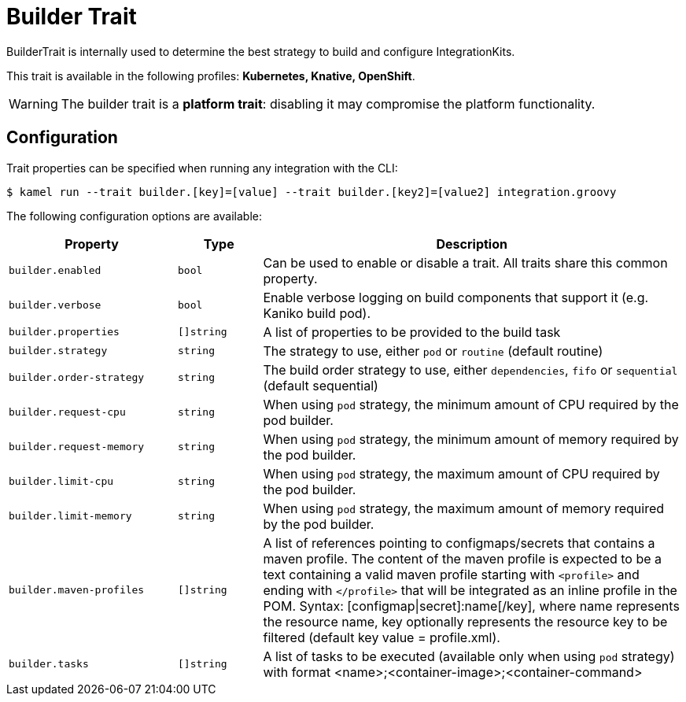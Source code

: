 = Builder Trait

// Start of autogenerated code - DO NOT EDIT! (description)
BuilderTrait is internally used to determine the best strategy to
build and configure IntegrationKits.


This trait is available in the following profiles: **Kubernetes, Knative, OpenShift**.

WARNING: The builder trait is a *platform trait*: disabling it may compromise the platform functionality.

// End of autogenerated code - DO NOT EDIT! (description)
// Start of autogenerated code - DO NOT EDIT! (configuration)
== Configuration

Trait properties can be specified when running any integration with the CLI:
[source,console]
----
$ kamel run --trait builder.[key]=[value] --trait builder.[key2]=[value2] integration.groovy
----
The following configuration options are available:

[cols="2m,1m,5a"]
|===
|Property | Type | Description

| builder.enabled
| bool
| Can be used to enable or disable a trait. All traits share this common property.

| builder.verbose
| bool
| Enable verbose logging on build components that support it (e.g. Kaniko build pod).

| builder.properties
| []string
| A list of properties to be provided to the build task

| builder.strategy
| string
| The strategy to use, either `pod` or `routine` (default routine)

| builder.order-strategy
| string
| The build order strategy to use, either `dependencies`, `fifo` or `sequential` (default sequential)

| builder.request-cpu
| string
| When using `pod` strategy, the minimum amount of CPU required by the pod builder.

| builder.request-memory
| string
| When using `pod` strategy, the minimum amount of memory required by the pod builder.

| builder.limit-cpu
| string
| When using `pod` strategy, the maximum amount of CPU required by the pod builder.

| builder.limit-memory
| string
| When using `pod` strategy, the maximum amount of memory required by the pod builder.

| builder.maven-profiles
| []string
| A list of references pointing to configmaps/secrets that contains a maven profile.
The content of the maven profile is expected to be a text containing a valid maven profile starting with `<profile>` and ending with `</profile>` that will be integrated as an inline profile in the POM.
Syntax: [configmap\|secret]:name[/key], where name represents the resource name, key optionally represents the resource key to be filtered (default key value = profile.xml).

| builder.tasks
| []string
| A list of tasks to be executed (available only when using `pod` strategy) with format <name>;<container-image>;<container-command>

|===

// End of autogenerated code - DO NOT EDIT! (configuration)
